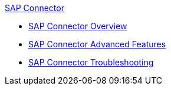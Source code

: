 .xref:index.adoc[SAP Connector]
* xref:index.adoc[SAP Connector Overview]
* xref:sap-connector-advanced-features.adoc[SAP Connector Advanced Features]
* xref:sap-connector-troubleshooting.adoc[SAP Connector Troubleshooting]
